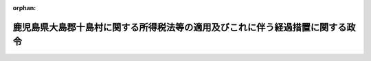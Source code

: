.. _327CO0000000057_19521001_000000000000000:

:orphan:

==============================================================================
鹿児島県大島郡十島村に関する所得税法等の適用及びこれに伴う経過措置に関する政令
==============================================================================

.. raw:: html
    
    
    <main id="contentsLaw" class="active">
    <div id="innerDocument" class="active">
    
    
    
    
    <div style="margin-bottom: 12px;">
    <div id="lawTitleNo" style="font-size: 1.067rem; font-weight: bold;" class="_shokanBoxParent">昭和二十七年政令第五十七号<div class="_shokanBox"></div>
    <div class="_inyoBox" id="_inyo_"></div>
    </div>
    <div id="lawTitle" style="margin-left: 3rem; font-size: 1.5rem; font-weight: bold; line-height: 1.25em;" class="_shokanBoxParent">
    <span data-xpath="">鹿児島県大島郡十島村に関する所得税法等の適用及びこれに伴う経過措置に関する政令　抄</span><div class="_shokanBox" id="_shokan_"><div class="_shokanBtnIcons"></div></div>
    <div class="_inyoBox" id="_inyo_"></div>
    </div>
    </div><section id="EnactStatement" class="active EnactStatement"><div class="_div_EnactStatement _shokanBoxParent" style="text-indent: 1em;">
    <span data-xpath="">内閣は、昭和二十六年十二月五日附連合国最高司令官覚書「若干の外<ruby class="law-ruby">か<rt class="law-ruby">ヽ</rt></ruby><ruby class="law-ruby">く<rt class="law-ruby">ヽ</rt></ruby>地域の日本からの政治上及び行政上の分離に関する件」に伴う鹿児島県大島郡十島村に関する暫定措置に関する政令（昭和二十六年政令第三百八十号）第一項及び第五項の規定に基き、この政令を制定する。</span><div class="_shokanBox" id="_shokan_"><div class="_shokanBtnIcons"></div></div>
    <div class="_inyoBox" id="_inyo_"></div>
    </div></section><section id="MainProvision" class="active MainProvision"><section id="" class="active Article"><div style="margin-left: 1em; font-weight: bold;" class="_div_ArticleCaption _shokanBoxParent">
    <span data-xpath="">（酒税法の適用に伴う経過措置）</span><div class="_shokanBox" id="_shokan_"><div class="_shokanBtnIcons"></div></div>
    <div class="_inyoBox" id="_inyo_"></div>
    </div>
    <div style="margin-left: 1em; text-indent: -1em;" id="" class="_div_ArticleTitle _shokanBoxParent">
    <span style="font-weight: bold;">第六条</span>　<span data-xpath="">従前十島村に適用されていた酒税法に相当する法令に基き、昭和二十七年十月一日において酒類を製造することを認められている者並びにその種類及び製造場は、同日以後においては、酒税法第十四条の規定による免許を受けた者並びにその種類及び製造場とみなす。</span><div class="_shokanBox" id="_shokan_"><div class="_shokanBtnIcons"></div></div>
    <div class="_inyoBox" id="_inyo_"></div>
    </div>
    <div style="margin-left: 1em; text-indent: -1em;" class="_div_ParagraphSentence _shokanBoxParent">
    <span style="font-weight: bold;">２</span>　<span data-xpath="">従前十島村に適用されていた酒税法に相当する法令の規定により税金を課せられた酒類が昭和二十七年十月一日において現に前項に規定する製造場に存する場合においては、同日以後当該酒類について課せられるべき酒税額から当該酒税法に相当する法令の規定により課せられた税金に相当する税額を控除する。</span><div class="_shokanBox" id="_shokan_"><div class="_shokanBtnIcons"></div></div>
    <div class="_inyoBox" id="_inyo_"></div>
    </div></section></section><section id="" class="active SupplProvision"><div class="_div_SupplProvisionLabel SupplProvisionLabel _shokanBoxParent" style="margin-bottom: 10px; margin-left: 3em; font-weight: bold;">
    <span data-xpath="">附　則</span>　抄<div class="_shokanBox" id="_shokan_"><div class="_shokanBtnIcons"></div></div>
    <div class="_inyoBox" id="_inyo_"></div>
    </div>
    <section class="active Paragraph"><div style="margin-left: 1em; text-indent: -1em;" class="_div_ParagraphSentence _shokanBoxParent">
    <span style="font-weight: bold;">１</span>　<span data-xpath="">この政令中第一条第一項、第二条から第五条まで、第八条及び第九条並びに第十条（第一条第一項各号に掲げる法律及びこれに基く命令に相当する法令並びに第八条各号に掲げる法令に係る部分に限る。）及び附則の規定は、昭和二十七年四月一日から、その他の規定は、同年十月一日から施行する。</span><div class="_shokanBox" id="_shokan_"><div class="_shokanBtnIcons"></div></div>
    <div class="_inyoBox" id="_inyo_"></div>
    </div></section></section>
    
    
    
    
    
    </div>
    </main>
    
    
